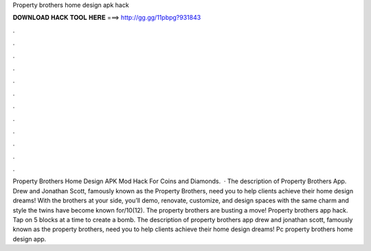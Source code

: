 Property brothers home design apk hack

𝐃𝐎𝐖𝐍𝐋𝐎𝐀𝐃 𝐇𝐀𝐂𝐊 𝐓𝐎𝐎𝐋 𝐇𝐄𝐑𝐄 ===> http://gg.gg/11pbpg?931843

.

.

.

.

.

.

.

.

.

.

.

.

Property Brothers Home Design APK Mod Hack For Coins and Diamonds.  · The description of Property Brothers App. Drew and Jonathan Scott, famously known as the Property Brothers, need you to help clients achieve their home design dreams! With the brothers at your side, you’ll demo, renovate, customize, and design spaces with the same charm and style the twins have become known for/10(12). The property brothers are busting a move! Property brothers app hack. Tap on 5 blocks at a time to create a bomb. The description of property brothers app drew and jonathan scott, famously known as the property brothers, need you to help clients achieve their home design dreams! Pc property brothers home design app.